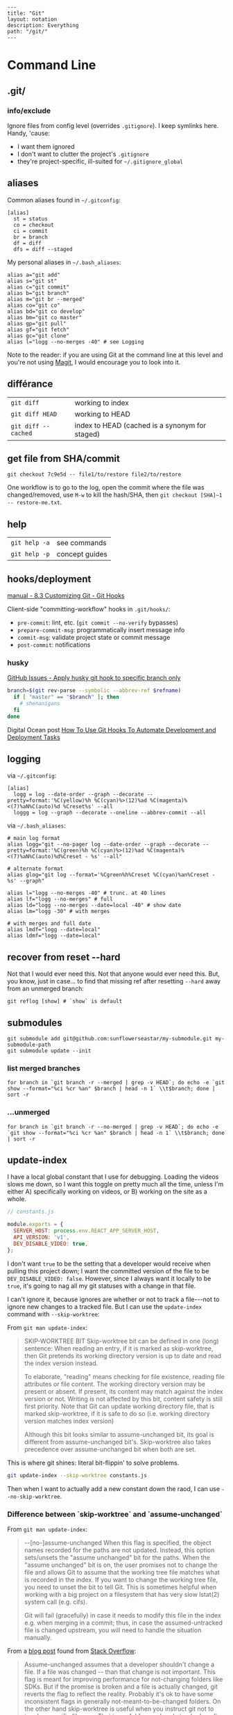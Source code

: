 #+OPTIONS: toc:nil -:nil H:6 ^:nil
#+EXCLUDE_TAGS: noexport
#+BEGIN_EXAMPLE
---
title: "Git"
layout: notation
description: Everything
path: "/git/"
---
#+END_EXAMPLE

* Command Line
** .git/

*** info/exclude

Ignore files from config level (overrides =.gitignore=). I keep symlinks here. Handy, 'cause:

- I want them ignored
- I don't want to clutter the project's =.gitignore=
- they're project-specific, ill-suited for =~/.gitignore_global=

** aliases

Common aliases found in =~/.gitconfig=:

#+BEGIN_EXAMPLE
[alias]
  st = status
  co = checkout
  ci = commit
  br = branch
  df = diff
  dfs = diff --staged
#+END_EXAMPLE

My personal aliases in =~/.bash_aliases=:

#+BEGIN_EXAMPLE
alias a="git add"
alias s="git st"
alias c="git commit"
alias b="git branch"
alias m="git br --merged"
alias co="git co"
alias bd="git co develop"
alias bm="git co master"
alias gp="git pull"
alias gf="git fetch"
alias gc="git clone"
alias l="logg --no-merges -40" # see Logging
#+END_EXAMPLE

Note to the reader: if you are using Git at the command line at this
level and you're not using [[https://magit.vc/][Magit]], I would
encourage you to look into it.

** différance

| =git diff=            | working to index                                 |
| =git diff HEAD=       | working to HEAD                                  |
| =git diff --cached=   | index to HEAD (cached is a synonym for staged)   |

** get file from SHA/commit

=git checkout 7c9e5d -- file1/to/restore file2/to/restore=

One workflow is to go to the log, open the commit where the file was
changed/removed, use =M-w= to kill the hash/SHA, then
=git checkout [SHA]~1 -- restore-me.txt=.

** help

| =git help -a=   | see commands     |
| =git help -p=   | concept guides   |

** hooks/deployment

[[https://git-scm.com/book/gr/v2/Customizing-Git-Git-Hooks][manual - 8.3 Customizing Git - Git Hooks]]

Client-side "committing-workflow" hooks in =.git/hooks/=:

- =pre-commit=: lint, etc. (=git commit --no-verify= bypasses)
- =prepare-commit-msg=: programmatically insert message info
- =commit-msg=: validate project state or commit message
- =post-commit=: notifications

*** husky

[[https://github.com/typicode/husky/issues/186][GitHub Issues - Apply husky git hook to specific branch only]]

#+BEGIN_SRC sh
branch=$(git rev-parse --symbolic --abbrev-ref $refname)
  if [ "master" == "$branch" ]; then
    # shenanigans
  fi
done
#+END_SRC

Digital Ocean post [[https://www.digitalocean.com/community/tutorials/how-to-use-git-hooks-to-automate-development-and-deployment-tasks][How To Use Git Hooks To Automate Development and Deployment Tasks]]

** logging

via =~/.gitconfig=:

#+BEGIN_EXAMPLE
[alias]
  logg = log --date-order --graph --decorate --pretty=format:'%C(yellow)%h %C(cyan)%>(12)%ad %C(magenta)%<(7)%aN%C(auto)%d %Creset%s' --all
  loggg = log --graph --decorate --oneline --abbrev-commit --all
#+END_EXAMPLE

via =~/.bash_aliases=:

#+BEGIN_EXAMPLE
# main log format
alias logg="git --no-pager log --date-order --graph --decorate --pretty=format:'%C(green)%h %C(cyan)%>(12)%ad %C(magenta)%<(7)%aN%C(auto)%d%Creset - %s' --all"

# alternate format
alias glog="git log --format='%Cgreen%h%Creset %C(cyan)%an%Creset - %s' --graph"

alias l="logg --no-merges -40" # trunc. at 40 lines
alias lf="logg --no-merges" # full
alias ld="logg --no-merges --date=local -40" # show date
alias lm="logg -30" # with merges

# with merges and full date
alias lmdf="logg --date=local"
alias ldmf="logg --date=local"
#+END_EXAMPLE

** recover from reset --hard

Not that I would ever need this. Not that anyone would ever need this.
But, you know, just in case... to find that missing ref after resetting
=--hard= away from an unmerged branch:

#+BEGIN_EXAMPLE
git reflog [show] # `show` is default
#+END_EXAMPLE

** submodules

#+BEGIN_EXAMPLE
git submodule add git@github.com:sunflowerseastar/my-submodule.git my-submodule-path
git submodule update --init
#+END_EXAMPLE

*** list merged branches

#+BEGIN_EXAMPLE
for branch in `git branch -r --merged | grep -v HEAD`; do echo -e `git show --format="%ci %cr %an" $branch | head -n 1` \\t$branch; done | sort -r
#+END_EXAMPLE

*** ...unmerged

#+BEGIN_EXAMPLE
for branch in `git branch -r --no-merged | grep -v HEAD`; do echo -e `git show --format="%ci %cr %an" $branch | head -n 1` \\t$branch; done | sort -r
#+END_EXAMPLE

** update-index

I have a local global constant that I use for debugging. Loading the
videos slows me down, so I want this toggle on pretty much all the time,
unless I'm either A) specifically working on videos, or B) working on
the site as a whole.

#+BEGIN_SRC js
// constants.js

module.exports = {
  SERVER_HOST: process.env.REACT_APP_SERVER_HOST,
  API_VERSION: 'v1',
  DEV_DISABLE_VIDEO: true,
};
#+END_SRC

I don't want =true= to be the setting that a developer would receive
when pulling this project down; I want the committed version of the file
to be =DEV_DISABLE_VIDEO: false=. However, since I always want it
locally to be =true=, it's going to nag all my git statuses with a
change in that file.

I can't ignore it, because ignores are whether or not to track a
file---not to ignore new changes to a tracked file. But I can use the
=update-index= command with =--skip-worktree=:

From =git man update-index=:

#+BEGIN_QUOTE
SKIP-WORKTREE BIT
    Skip-worktree bit can be defined in one (long) sentence: When reading an entry, if it is marked as skip-worktree, then Git pretends its working directory version is up to date and read the index version
    instead.

    To elaborate, "reading" means checking for file existence, reading file attributes or file content. The working directory version may be present or absent. If present, its content may match against the index
    version or not. Writing is not affected by this bit, content safety is still first priority. Note that Git can update working directory file, that is marked skip-worktree, if it is safe to do so (i.e.
    working directory version matches index version)

    Although this bit looks similar to assume-unchanged bit, its goal is different from assume-unchanged bit's. Skip-worktree also takes precedence over assume-unchanged bit when both are set.
#+END_QUOTE

This is where git shines: literal bit-flippin' to solve problems.

#+BEGIN_SRC sh
git update-index --skip-worktree constants.js
#+END_SRC

Then when I want to actually add a new constant down the raod, I can use
=--no-skip-worktree=.

*** Difference between `skip-worktree` and `assume-unchanged`

From =git man update-index=:

#+BEGIN_QUOTE
--[no-]assume-unchanged
    When this flag is specified, the object names recorded for the paths are not updated. Instead, this option sets/unsets the "assume unchanged" bit for the paths. When the "assume unchanged" bit is on, the
    user promises not to change the file and allows Git to assume that the working tree file matches what is recorded in the index. If you want to change the working tree file, you need to unset the bit to
    tell Git. This is sometimes helpful when working with a big project on a filesystem that has very slow lstat(2) system call (e.g. cifs).

    Git will fail (gracefully) in case it needs to modify this file in the index e.g. when merging in a commit; thus, in case the assumed-untracked file is changed upstream, you will need to handle the
    situation manually.
#+END_QUOTE

From a [[http://fallengamer.livejournal.com/93321.html][blog post]] found from [[https://stackoverflow.com/a/13631525/1052412][Stack Overflow]]:

#+BEGIN_QUOTE
Assume-unchanged assumes that a developer shouldn't change a file. If
a file was changed -- than that change is not important. This flag is
meant for improving performance for not-changing folders like SDKs.
But if the promise is broken and a file is actually changed, git
reverts the flag to reflect the reality. Probably it's ok to have some
inconsistent flags in generally not-meant-to-be-changed folders. On
the other hand skip-worktree is useful when you instruct git not to
touch a specific file ever. That is useful for an already tracked
config file. Upstream main repository hosts some production-ready
config but you would like to change some settings in the config to be
able to do some local testing. And you don't want to accidentally
check the changes in such file to affect the production config. In
that case skip-worktree makes perfect scene.
#+END_QUOTE

** misc

| =git add -p # --patch=         | interactive chunk-adding is your friend   |
| =git ls-tree -r --name-only=   | cf. =tree -I node= and =tree -d .=        |

*** find large files/objects/blobs

**** short way

from https://stackoverflow.com/a/20609719/1052412

#+BEGIN_SRC sh
git rev-list --objects --all \
  | grep "$(git verify-pack -v .git/objects/pack/*.idx \
           | sort -k 3 -n \
           | tail -10 \
           | awk '{print$1}')"
#+END_SRC

**** long way

source https://gist.github.com/nk9/b150542ef72abc7974cb

#+BEGIN_SRC python
#!/usr/bin/python
# -*- coding: utf-8 -*-

# Python script to find the largest files in a git repository.
# The general method is based on the script in this blog post:
# http://stubbisms.wordpress.com/2009/07/10/git-script-to-show-largest-pack-objects-and-trim-your-waist-line/
#
# The above script worked for me, but was very slow on my 11GB repository. This version has a bunch
# of changes to speed things up to a more reasonable time. It takes less than a minute on repos with 250K objects.
#
# The MIT License (MIT)
# Copyright (c) 2015 Nick Kocharhook
#
# Permission is hereby granted, free of charge, to any person obtaining a copy of this software and
# associated documentation files (the "Software"), to deal in the Software without restriction,
# including without limitation the rights to use, copy, modify, merge, publish, distribute,
# sublicense, and/or sell copies of the Software, and to permit persons to whom the Software is
# furnished to do so, subject to the following conditions:
#
# The above copyright notice and this permission notice shall be included in all copies or
# substantial portions of the Software.
#
# THE SOFTWARE IS PROVIDED "AS IS", WITHOUT WARRANTY OF ANY KIND, EXPRESS OR IMPLIED, INCLUDING BUT
# NOT LIMITED TO THE WARRANTIES OF MERCHANTABILITY, FITNESS FOR A PARTICULAR PURPOSE AND
# NONINFRINGEMENT. IN NO EVENT SHALL THE AUTHORS OR COPYRIGHT HOLDERS BE LIABLE FOR ANY CLAIM,
# DAMAGES OR OTHER LIABILITY, WHETHER IN AN ACTION OF CONTRACT, TORT OR OTHERWISE, ARISING FROM, OUT
# OF OR IN CONNECTION WITH THE SOFTWARE OR THE USE OR OTHER DEALINGS IN THE SOFTWARE.


from subprocess import check_output, CalledProcessError, Popen, PIPE
import argparse
import signal
import sys

sortByOnDiskSize = False

def main():
	global sortByOnDiskSize

	signal.signal(signal.SIGINT, signal_handler)

	args = parseArguments()
	sortByOnDiskSize = args.sortByOnDiskSize
	sizeLimit = 1024*args.filesExceeding

	if args.filesExceeding > 0:
		print "Finding objects larger than {}kB…".format(args.filesExceeding)
	else:
		print "Finding the {} largest objects…".format(args.matchCount)

	blobs = getTopBlobs(args.matchCount, sizeLimit)

	populateBlobPaths(blobs)
	printOutBlobs(blobs)

def getTopBlobs(count, sizeLimit):
	sortColumn = 4

	if sortByOnDiskSize:
		sortColumn = 3

	verifyPack = "git verify-pack -v `git rev-parse --git-dir`/objects/pack/pack-*.idx | grep blob | sort -k{}nr".format(sortColumn)
	output = check_output(verifyPack, shell=True).split("\n")[:-1]

	blobs = dict()
	compareBlob = Blob("a b {} {} c".format(sizeLimit, sizeLimit)) # use __lt__ to do the appropriate comparison

	for objLine in output:
		blob = Blob(objLine)

		if sizeLimit > 0:
			if compareBlob < blob:
				blobs[blob.sha1] = blob
			else:
				break
		else:
			blobs[blob.sha1] = blob

			if len(blobs) == count:
				break

	return blobs


def populateBlobPaths(blobs):
	if len(blobs):
		print "Finding object paths…"

		# Only include revs which have a path. Other revs aren't blobs.
		revList = "git rev-list --all --objects | awk '$2 {print}'"
		allObjectLines = check_output(revList, shell=True).split("\n")[:-1]

		outstandingKeys = blobs.keys()

		for line in allObjectLines:
			cols = line.split()
			sha1, path = cols[0], " ".join(cols[1:])

			if (sha1 in outstandingKeys):
				outstandingKeys.remove(sha1)
				blobs[sha1].path = path

				# short-circuit the search if we're done
				if not len(outstandingKeys):
					break


def printOutBlobs(blobs):
	if len(blobs):
		csvLines = ["size,pack,hash,path"]

		for blob in sorted(blobs.values(), reverse=True):
			csvLines.append(blob.csvLine())

		p = Popen(["column", "-t", "-s", "','"], stdin=PIPE, stdout=PIPE, stderr=PIPE)
		stdout, stderr = p.communicate("\n".join(csvLines)+"\n")

		print "\nAll sizes in kB. The pack column is the compressed size of the object inside the pack file.\n"
		print stdout.rstrip('\n')
	else:
		print "No files found which match those criteria."


def parseArguments():
	parser = argparse.ArgumentParser(description='List the largest files in a git repository')
	parser.add_argument('-c', '--match-count', dest='matchCount', type=int, default=10,
						help='The number of files to return. Default is 10. Ignored if --files-exceeding is used.')
	parser.add_argument('--files-exceeding', dest='filesExceeding', type=int, default=0,
						help='The cutoff amount, in KB. Files with a pack size (or pyhsical size, with -p) larger than this will be printed.')
	parser.add_argument('-p', '--physical-sort', dest='sortByOnDiskSize', action='store_true', default=False,
						help='Sort by the on-disk size of the files. Default is to sort by the pack size.')

	return parser.parse_args()


def signal_handler(signal, frame):
    print('Caught Ctrl-C. Exiting.')
    sys.exit(0)


class Blob(object):
	sha1 = ''
	size = 0
	packedSize = 0
	path = ''

	def __init__(self, line):
		cols = line.split()
		self.sha1, self.size, self.packedSize = cols[0], int(cols[2]), int(cols[3])

	def __repr__(self):
		return '{} - {} - {} - {}'.format(self.sha1, self.size, self.packedSize, self.path)

	def __lt__(self, other):
		if (sortByOnDiskSize):
			return self.size < other.size
		else:
			return self.packedSize < other.packedSize

	def csvLine(self):
		return "{},{},{},{}".format(self.size/1024, self.packedSize/1024, self.sha1, self.path)


# Default function is main()
if __name__ == '__main__':
	main()
#+END_SRC

*** force push gitlab

Settings -> Repository -> Protected Branches

*** gitroot

Jump to the root of the project:

#+BEGIN_SRC sh
gitroot() {
  gitroot=$(git rev-parse --show-toplevel)
  cd $gitroot
}
#+END_SRC

* Emacs
** magit

[[https://magit.vc/manual/magit.html][manual]]

*** add a flag

#+BEGIN_SRC emacs-lisp
(magit-define-popup-switch 'magit-log-popup ?m "Omit merge commits" "--no-merges")
#+END_SRC

*** commands

**** general

| =SPC g i=     | [custom] =helm-info-magit=   | manual lookup                                    |
| =SPC g s=     | =magit-status=               | existing or create new                           |
| =]h=, =[h=    | next/prev hunk               |                                                  |
| =SPC g f f=   | =magit-find-file=            | open revision                                    |
| =SPC g f h=   | =magit-log-buffer-file=      | history/log for current buffer                   |
| =SPC g d w=   | =magit-diff-working-tree=    | all changes - quickly check if branch is clean   |
| =SPC g f c=   | =magit-file-checkout=        | revert                                           |
| =SPC g e b=   | =ediff-buffers=              | diff files                                       |

**** from status

| =C-u s=                    | [point at untracked file] track without staging ("git add --intent-to-add") |
| =M-1=, =M-2=, =M-3=, =M-4= | outline expansion                                                           |
| =^=                        | up                                                                          |
| =M-w=                      | copy (kill) hash/revision/commit/SHA ~magit-copy-buffer-revision~           |
| -                          | ~magit-buffer-file-name~                                                    |
| =d=                        | diff options (e.g. whitespace)                                              |
| =d s=                      | =magit-diff-staged=                                                         |
| =E i=                      | =magit-ediff-show-staged=                                                   |
| ===                        | split file's hunks into more/smaller hunks                                  |
| =+=                        | split file's hunks into fewer/larger hunks                                  |
| =0=                        | reset file's hunk qty/size                                                  |

**** from log

| =O=   | [in log] =magit-reset-popup=            | reset popup                   |
| =L L= | [in log]                                | toggle side panel             |
| =L l= | [in log] (custom) =magit-toggle-margin= | toggle name & date side panel |

**** from commit

| =M-p=   | [in commit window] pull up previously used commit messages   |

**** from popup

| =?=     | describe key      |
| =C-t=   | show popup menu   |

*** refs

[[https://magit.vc/manual/magit/References-Buffer.html][manual - 5.6 References Buffer]]

=y= is evilified, so use =C-- y= for =magit-show-refs-popup=. =@=
indicates current comparison point, which is also HEAD. =#= indicates
current comparison point that is not HEAD.

In status, =C-- y r= for =magit-show-refs-popup=, =? y= for
=magit-show-refs=. Custom keybindings:

| =SPC g m y=   | =magit-show-refs-popup=     |
| =SPC g y y=   | =magit-show-refs-head=      |
| =SPC g y c=   | =magit-show-refs-current=   |
| =SPC g y o=   | =magit-show-refs=           |

Use =L= for =magit-margin-popup=.

*** workflows :noexport:
**** diffing branches

~magit-show-refs-popup~,

*** misc

Hide diff when committing

#+BEGIN_SRC emacs-lisp
(setq magit-commit-show-diff nil)
#+END_SRC

Old freeze problem

#+BEGIN_SRC emacs-lisp
ediff freeze problem, ref: https://github.com/syl20bnr/spacemacs/issues/4730
(add-hook 'ediff-before-setup-hook 'spacemacs/toggle-mode-line-off)
(add-hook 'ediff-quit-hook 'spacemacs/toggle-mode-line-on)
#+END_SRC

*** reference

- [[https://github.com/magit/magit/wiki/Additional-proposed-infix-arguments-and-suffix-commands][Additional proposed infix arguments and suffix commands]]
- [[https://magit.vc/manual/magit/MacOS-Performance.html][macOS - use emacs-plus to reduce sluggishness]]
- [[https://www.reddit.com/r/emacs/comments/2n9tj8/anyone_care_to_share_their_magit_workflow/][reddit workflows]]

** smerge

Compare ediff/emerge

| =<ret>=     | [on =unmerged=] smerge   |
| =C-c ^ m=   | keep mine                |
| =C-c ^ o=   | keep other               |
| =C-c ^ n=   | next                     |

** version-control layer

| =]h=, =[h= | =spacemacs/vcs-next-hunk=, =spacemacs/vcs-prev-hunk= |

From =.emacs.d/layers/+source-control/version-control/README.org=:

#+BEGIN_QUOTE
| Key Binding   | Description                       |
|---------------+-----------------------------------|
| =SPC g .=     | version control transient-state   |
| =SPC T d=     | toggle diff margins               |
| =SPC T C-d=   | toggle diff margins globally      |
#+END_QUOTE

*** Version Control Transient-state

| Key Binding   | Description                    |
|---------------+--------------------------------|
| =SPC g . h=   | Show diff of hunk              |
| =SPC g . n=   | Next hunk                      |
| =SPC g . N=   | Previous hunk                  |
| =SPC g . p=   | Previous hunk                  |
| =SPC g . r=   | Revert hunk                    |
| =SPC g . s=   | Stage hunk                     |
| =SPC g . t=   | Toggle margin indicators       |
| =SPC g . w=   | Stage file                     |
| =SPC g . u=   | Unstage file                   |
| =SPC g . d=   | Repo diff popup                |
| =SPC g . D=   | Show diffs of unstaged hunks   |
| =SPC g . c=   | Commit with popup              |
| =SPC g . C=   | Commit                         |
| =SPC g . P=   | Push repo with popup           |
| =SPC g . f=   | Fetch for repo with popup      |
| =SPC g . F=   | Pull repo with popup           |
| =SPC g . l=   | Show repo log                  |

* Vim
** fugitive

| =:Gwrite=    | add %                              |
| =:Gread=     | overwrite working with index       |
| =:Gbrowse=   | inspect current object on GitHub   |

*** :Gstatus

| =:Gstatus=   | status                                             |
| =g?=         | show help                                          |
| =D=          | diff                                               |
| =U=          | checkout file, scrap changes (=:Gread= and =:w=)   |
| =cc=         | commit                                             |
| =cA=         | commit =--amend --use-message=HEAD=                |
| =r=          | reload                                             |
| =q=          | quit                                               |

*** :Gdiff

| =:[range]diffget [bufspec]=   | obtain diff                                                         |
| =:[range]diffput [bufspec]=   | put diff                                                            |
| =do=                          | diff obtain                                                         |
| =dp=                          | diff put                                                            |
| =:diffget //3=                | (from working copy of 3-way merge) obtain from merge branch         |
| =:diffget //2=                | same as above but obtain from target branch                         |
| =:Gwrite!=                    | (from target or merge branch) resolve conflicts with this version   |

*** :Gedit

| =:Gedit [revision]=   | e.g. =:Gedit HEAD^:%=                                |
| =<Enter>=             | go to object corresponding to SHA on cursor's line   |
| =C=                   | jump to commit object                                |
| =-=                   | jump to tree object                                  |

*** [revision]

| =:h fugitive-revision=   | =HEAD=, =master=, etc.                        |
| =HEAD^{}=                | commit referenced by HEAD                     |
| =-=                      | current file in HEAD                          |
| =^=                      | current file in previous commit               |
| =~3=                     | current file 3 commits ago                    |
| =:0=                     | current file in the index                     |
| =:2=                     | (3-way merge) current file in target branch   |
| =:3=                     | (3-way merge) current file in merge branch    |

